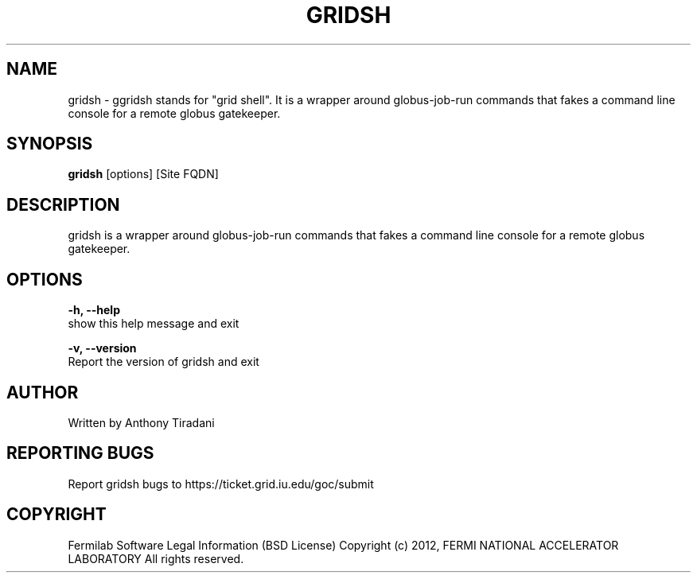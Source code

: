 .TH GRIDSH 1 "08 May 2012" "0.1" "gridsh man page"

.SH NAME
gridsh - ggridsh stands for "grid shell". It is a wrapper around globus-job-run 
commands that fakes a command line console for a remote globus gatekeeper.

.SH SYNOPSIS
.B gridsh
[options] [Site FQDN]

.SH DESCRIPTION
gridsh is a wrapper around globus-job-run commands that fakes a command line 
console for a remote globus gatekeeper.

.SH OPTIONS

.B "-h, --help"
    show this help message and exit

.B "-v, --version"
    Report the version of gridsh and exit

.SH AUTHOR
Written by Anthony Tiradani

.SH "REPORTING BUGS"
Report gridsh bugs to https://ticket.grid.iu.edu/goc/submit

.SH COPYRIGHT

Fermilab Software Legal Information (BSD License)
Copyright (c) 2012, FERMI NATIONAL ACCELERATOR LABORATORY
All rights reserved.
